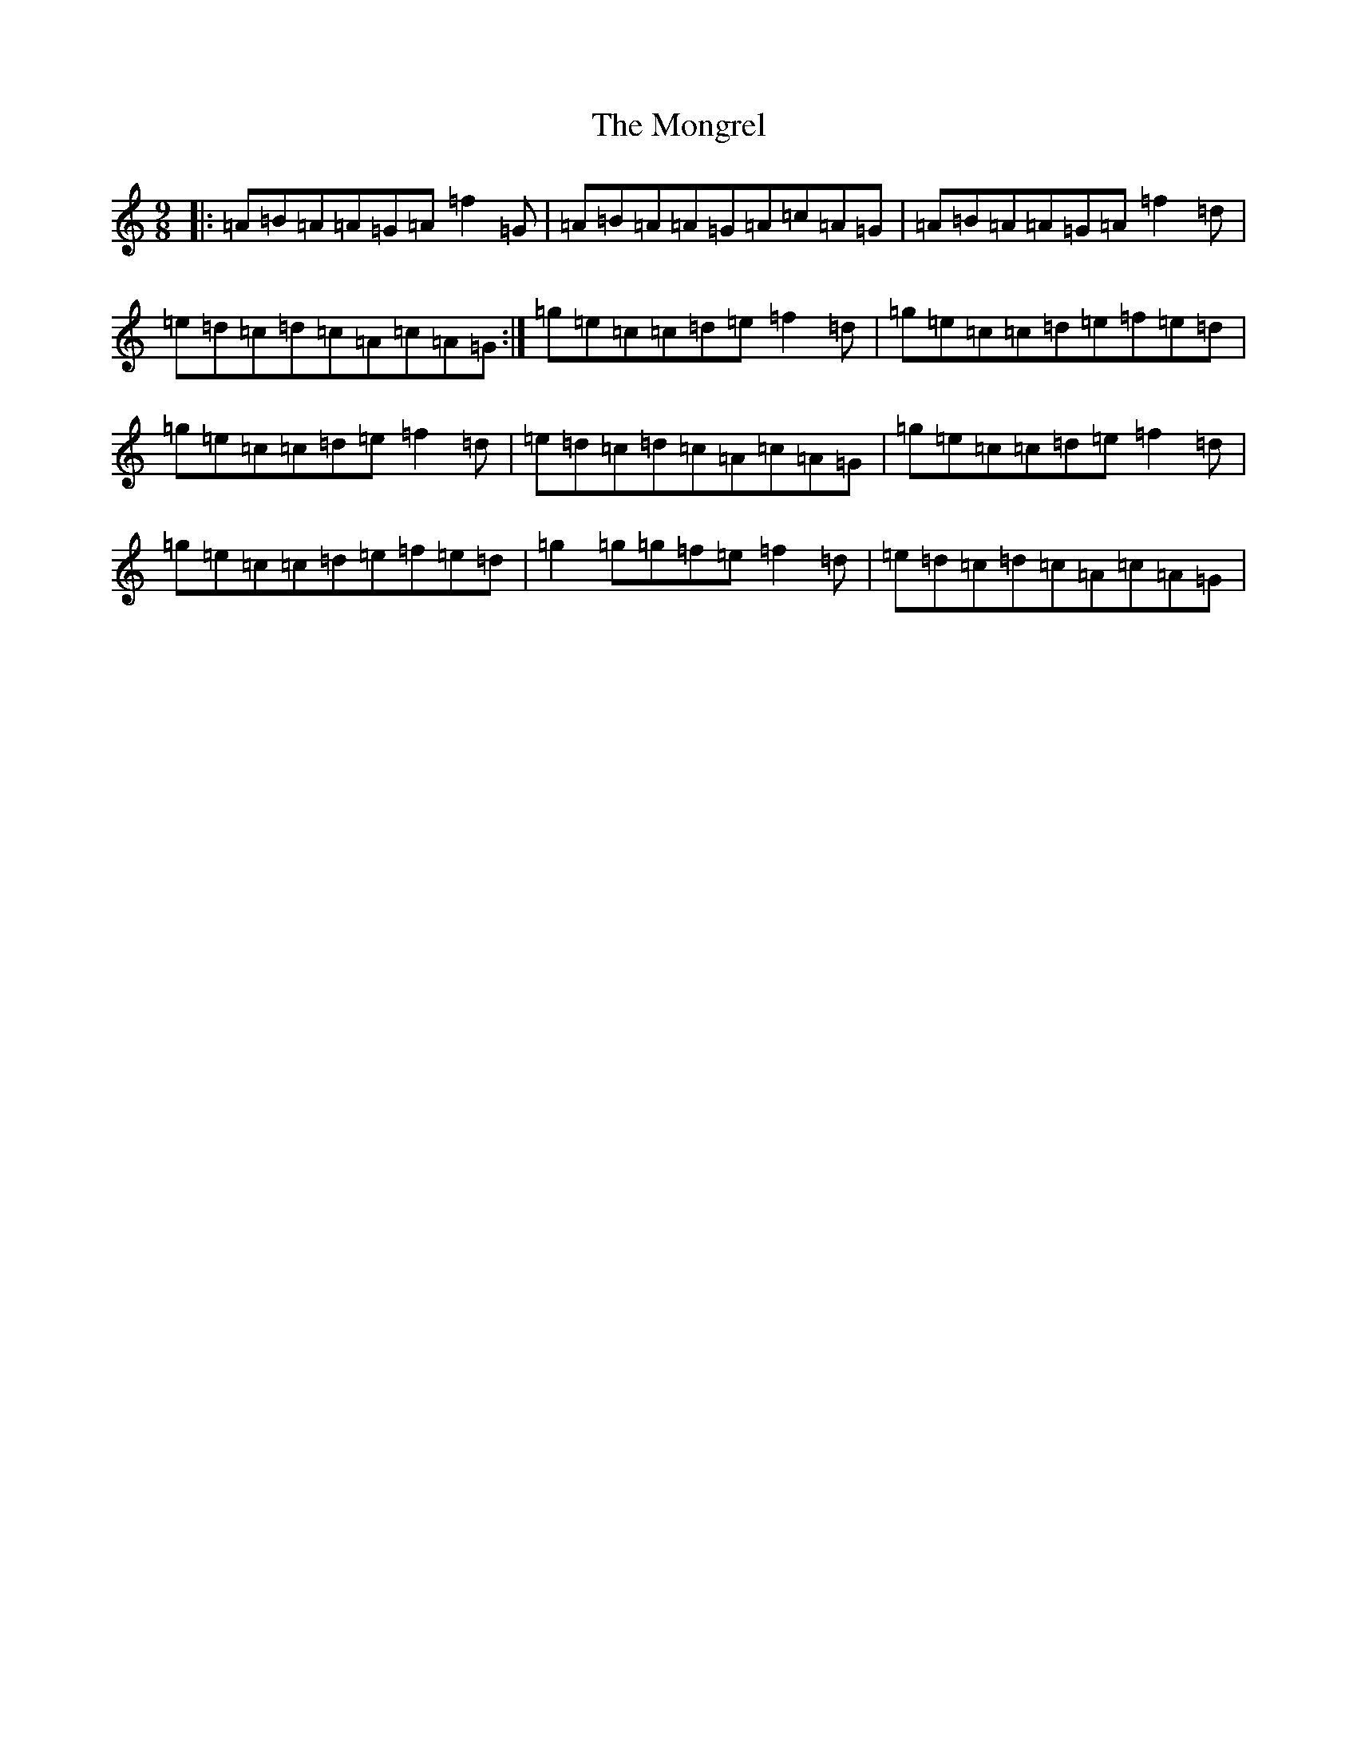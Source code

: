 X: 3888
T: Mongrel, The
S: https://thesession.org/tunes/19400#setting38222
Z: D Major
R: jig
M:9/8
L:1/8
K: C Major
|:=A=B=A=A=G=A=f2=G|=A=B=A=A=G=A=c=A=G|=A=B=A=A=G=A=f2=d|=e=d=c=d=c=A=c=A=G:|=g=e=c=c=d=e=f2=d|=g=e=c=c=d=e=f=e=d|=g=e=c=c=d=e=f2=d|=e=d=c=d=c=A=c=A=G|=g=e=c=c=d=e=f2=d|=g=e=c=c=d=e=f=e=d|=g2=g=g=f=e=f2=d|=e=d=c=d=c=A=c=A=G|